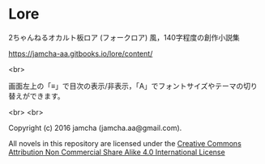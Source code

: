 #+OPTIONS: toc:nil

* Lore
  2ちゃんねるオカルト板ロア (フォークロア) 風，140字程度の創作小説集

  [[https://jamcha-aa.gitbooks.io/lore/content/]]

  <br>

  画面左上の「≡」で目次の表示/非表示，「A」でフォントサイズやテーマの切り替えができます。

  <br>
  <br>

  Copyright (c) 2016 jamcha (jamcha.aa@gmail.com).

  All novels in this repository are licensed under the [[http://creativecommons.org/licenses/by-nc-sa/4.0/deed][Creative Commons Attribution Non Commercial Share Alike 4.0 International License]]

  [[http://creativecommons.org/licenses/by-nc-sa/4.0/deed][file:http://i.creativecommons.org/l/by-nc-sa/4.0/88x31.png]]
